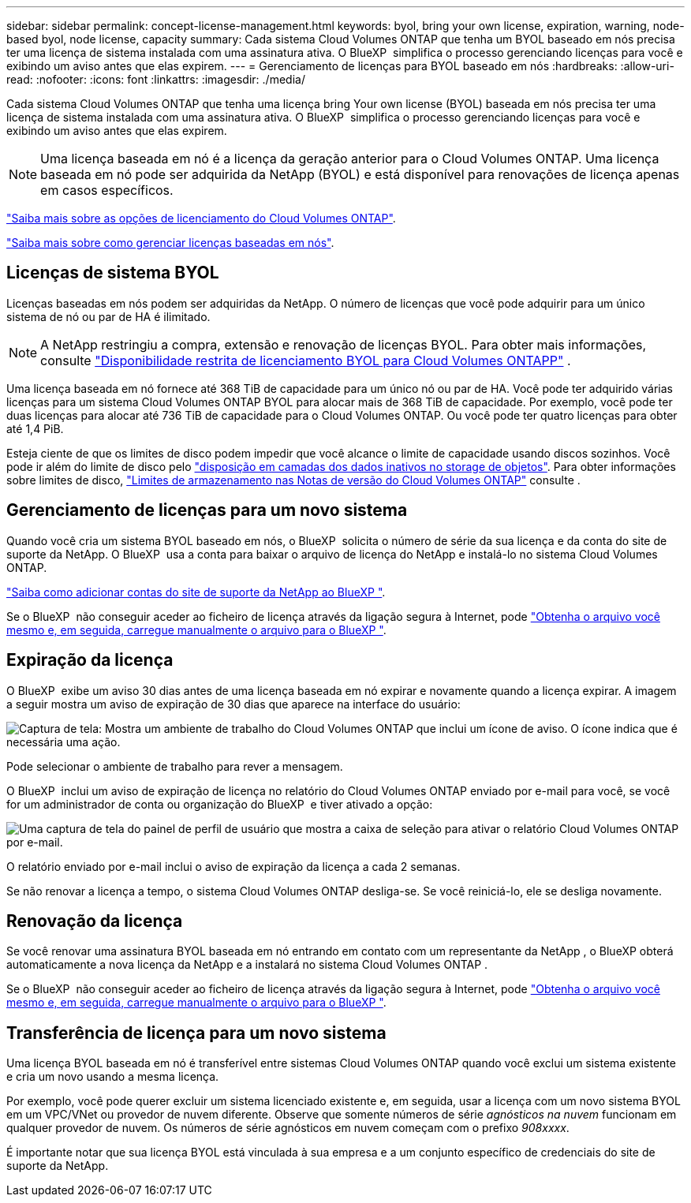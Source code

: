 ---
sidebar: sidebar 
permalink: concept-license-management.html 
keywords: byol, bring your own license, expiration, warning, node-based byol, node license, capacity 
summary: Cada sistema Cloud Volumes ONTAP que tenha um BYOL baseado em nós precisa ter uma licença de sistema instalada com uma assinatura ativa. O BlueXP  simplifica o processo gerenciando licenças para você e exibindo um aviso antes que elas expirem. 
---
= Gerenciamento de licenças para BYOL baseado em nós
:hardbreaks:
:allow-uri-read: 
:nofooter: 
:icons: font
:linkattrs: 
:imagesdir: ./media/


[role="lead"]
Cada sistema Cloud Volumes ONTAP que tenha uma licença bring Your own license (BYOL) baseada em nós precisa ter uma licença de sistema instalada com uma assinatura ativa. O BlueXP  simplifica o processo gerenciando licenças para você e exibindo um aviso antes que elas expirem.


NOTE: Uma licença baseada em nó é a licença da geração anterior para o Cloud Volumes ONTAP. Uma licença baseada em nó pode ser adquirida da NetApp (BYOL) e está disponível para renovações de licença apenas em casos específicos.

link:concept-licensing.html["Saiba mais sobre as opções de licenciamento do Cloud Volumes ONTAP"].

link:https://docs.netapp.com/us-en/bluexp-cloud-volumes-ontap/task-manage-node-licenses.html["Saiba mais sobre como gerenciar licenças baseadas em nós"^].



== Licenças de sistema BYOL

Licenças baseadas em nós podem ser adquiridas da NetApp. O número de licenças que você pode adquirir para um único sistema de nó ou par de HA é ilimitado.


NOTE: A NetApp restringiu a compra, extensão e renovação de licenças BYOL. Para obter mais informações, consulte  https://docs.netapp.com/us-en/bluexp-cloud-volumes-ontap/whats-new.html#restricted-availability-of-byol-licensing-for-cloud-volumes-ontap["Disponibilidade restrita de licenciamento BYOL para Cloud Volumes ONTAPP"^] .

Uma licença baseada em nó fornece até 368 TiB de capacidade para um único nó ou par de HA. Você pode ter adquirido várias licenças para um sistema Cloud Volumes ONTAP BYOL para alocar mais de 368 TiB de capacidade. Por exemplo, você pode ter duas licenças para alocar até 736 TiB de capacidade para o Cloud Volumes ONTAP. Ou você pode ter quatro licenças para obter até 1,4 PiB.

Esteja ciente de que os limites de disco podem impedir que você alcance o limite de capacidade usando discos sozinhos. Você pode ir além do limite de disco pelo link:concept-data-tiering.html["disposição em camadas dos dados inativos no storage de objetos"]. Para obter informações sobre limites de disco, https://docs.netapp.com/us-en/cloud-volumes-ontap-relnotes/["Limites de armazenamento nas Notas de versão do Cloud Volumes ONTAP"^] consulte .



== Gerenciamento de licenças para um novo sistema

Quando você cria um sistema BYOL baseado em nós, o BlueXP  solicita o número de série da sua licença e da conta do site de suporte da NetApp. O BlueXP  usa a conta para baixar o arquivo de licença do NetApp e instalá-lo no sistema Cloud Volumes ONTAP.

https://docs.netapp.com/us-en/bluexp-setup-admin/task-adding-nss-accounts.html["Saiba como adicionar contas do site de suporte da NetApp ao BlueXP "^].

Se o BlueXP  não conseguir aceder ao ficheiro de licença através da ligação segura à Internet, pode link:task-manage-node-licenses.html["Obtenha o arquivo você mesmo e, em seguida, carregue manualmente o arquivo para o BlueXP "].



== Expiração da licença

O BlueXP  exibe um aviso 30 dias antes de uma licença baseada em nó expirar e novamente quando a licença expirar. A imagem a seguir mostra um aviso de expiração de 30 dias que aparece na interface do usuário:

image:screenshot_warning.gif["Captura de tela: Mostra um ambiente de trabalho do Cloud Volumes ONTAP que inclui um ícone de aviso. O ícone indica que é necessária uma ação."]

Pode selecionar o ambiente de trabalho para rever a mensagem.

O BlueXP  inclui um aviso de expiração de licença no relatório do Cloud Volumes ONTAP enviado por e-mail para você, se você for um administrador de conta ou organização do BlueXP  e tiver ativado a opção:

image:screenshot_cvo_report.gif["Uma captura de tela do painel de perfil de usuário que mostra a caixa de seleção para ativar o relatório Cloud Volumes ONTAP por e-mail."]

O relatório enviado por e-mail inclui o aviso de expiração da licença a cada 2 semanas.

Se não renovar a licença a tempo, o sistema Cloud Volumes ONTAP desliga-se. Se você reiniciá-lo, ele se desliga novamente.



== Renovação da licença

Se você renovar uma assinatura BYOL baseada em nó entrando em contato com um representante da NetApp , o BlueXP obterá automaticamente a nova licença da NetApp e a instalará no sistema Cloud Volumes ONTAP .

Se o BlueXP  não conseguir aceder ao ficheiro de licença através da ligação segura à Internet, pode link:task-manage-node-licenses.html["Obtenha o arquivo você mesmo e, em seguida, carregue manualmente o arquivo para o BlueXP "].



== Transferência de licença para um novo sistema

Uma licença BYOL baseada em nó é transferível entre sistemas Cloud Volumes ONTAP quando você exclui um sistema existente e cria um novo usando a mesma licença.

Por exemplo, você pode querer excluir um sistema licenciado existente e, em seguida, usar a licença com um novo sistema BYOL em um VPC/VNet ou provedor de nuvem diferente. Observe que somente números de série _agnósticos na nuvem_ funcionam em qualquer provedor de nuvem. Os números de série agnósticos em nuvem começam com o prefixo _908xxxx_.

É importante notar que sua licença BYOL está vinculada à sua empresa e a um conjunto específico de credenciais do site de suporte da NetApp.

